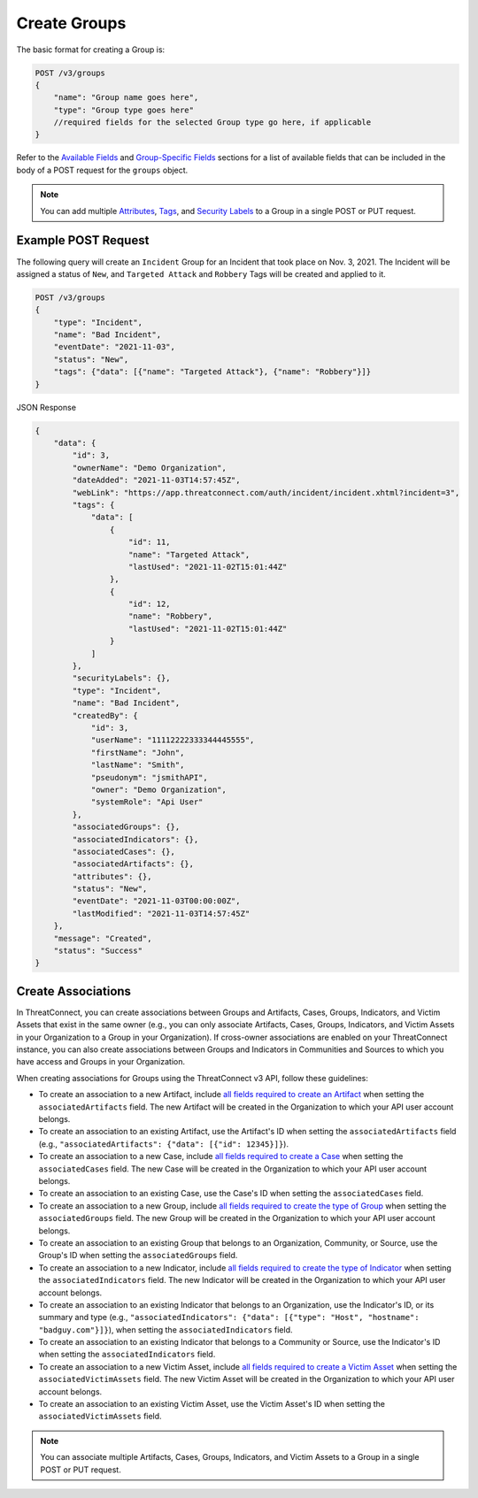 Create Groups
-------------

The basic format for creating a Group is:

.. code::

    POST /v3/groups
    {
        "name": "Group name goes here",
        "type": "Group type goes here"
        //required fields for the selected Group type go here, if applicable
    }

Refer to the `Available Fields <#available-fields>`_ and `Group-Specific Fields <#group-specific-fields>`_ sections for a list of available fields that can be included in the body of a POST request for the ``groups`` object.

.. note::
    You can add multiple `Attributes <https://docs.threatconnect.com/en/latest/rest_api/v3/group_attributes/group_attributes.html>`_, `Tags <https://docs.threatconnect.com/en/latest/rest_api/v3/tags/tags.html>`_, and `Security Labels <https://docs.threatconnect.com/en/latest/rest_api/v3/security_labels/security_labels.html>`_ to a Group in a single POST or PUT request.

Example POST Request
^^^^^^^^^^^^^^^^^^^^^

The following query will create an ``Incident`` Group for an Incident that took place on Nov. 3, 2021. The Incident will be assigned a status of ``New``, and ``Targeted Attack`` and ``Robbery`` Tags will be created and applied to it.

.. code::

    POST /v3/groups
    {
        "type": "Incident",
        "name": "Bad Incident",
        "eventDate": "2021-11-03",
        "status": "New",
        "tags": {"data": [{"name": "Targeted Attack"}, {"name": "Robbery"}]}
    }

JSON Response

.. code:: json

    {
        "data": {
            "id": 3,
            "ownerName": "Demo Organization",
            "dateAdded": "2021-11-03T14:57:45Z",
            "webLink": "https://app.threatconnect.com/auth/incident/incident.xhtml?incident=3",
            "tags": {
                "data": [
                    {
                        "id": 11,
                        "name": "Targeted Attack",
                        "lastUsed": "2021-11-02T15:01:44Z"
                    },
                    {
                        "id": 12,
                        "name": "Robbery",
                        "lastUsed": "2021-11-02T15:01:44Z"
                    }
                ]
            },
            "securityLabels": {},
            "type": "Incident",
            "name": "Bad Incident",
            "createdBy": {
                "id": 3,
                "userName": "11112222333344445555",
                "firstName": "John",
                "lastName": "Smith",
                "pseudonym": "jsmithAPI",
                "owner": "Demo Organization",
                "systemRole": "Api User"
            },
            "associatedGroups": {},
            "associatedIndicators": {},
            "associatedCases": {},
            "associatedArtifacts": {},
            "attributes": {},
            "status": "New",
            "eventDate": "2021-11-03T00:00:00Z",
            "lastModified": "2021-11-03T14:57:45Z"
        },
        "message": "Created",
        "status": "Success"
    }

Create Associations
^^^^^^^^^^^^^^^^^^^

In ThreatConnect, you can create associations between Groups and Artifacts, Cases, Groups, Indicators, and Victim Assets that exist in the same owner (e.g., you can only associate Artifacts, Cases, Groups, Indicators, and Victim Assets in your Organization to a Group in your Organization). If cross-owner associations are enabled on your ThreatConnect instance, you can also create associations between Groups and Indicators in Communities and Sources to which you have access and Groups in your Organization. 

When creating associations for Groups using the ThreatConnect v3 API, follow these guidelines:

- To create an association to a new Artifact, include `all fields required to create an Artifact <https://docs.threatconnect.com/en/latest/rest_api/v3/case_management/artifacts/artifacts.html#available-fields>`_ when setting the ``associatedArtifacts`` field. The new Artifact will be created in the Organization to which your API user account belongs.
- To create an association to an existing Artifact, use the Artifact's ID when setting the ``associatedArtifacts`` field (e.g., ``"associatedArtifacts": {"data": [{"id": 12345}]}``).
- To create an association to a new Case, include `all fields required to create a Case <https://docs.threatconnect.com/en/latest/rest_api/v3/case_management/cases/cases.html#available-fields>`_ when setting the ``associatedCases`` field. The new Case will be created in the Organization to which your API user account belongs.
- To create an association to an existing Case, use the Case's ID when setting the ``associatedCases`` field.
- To create an association to a new Group, include `all fields required to create the type of Group <#available-fields>`_ when setting the ``associatedGroups`` field. The new Group will be created in the Organization to which your API user account belongs.
- To create an association to an existing Group that belongs to an Organization, Community, or Source, use the Group's ID when setting the ``associatedGroups`` field.
- To create an association to a new Indicator, include `all fields required to create the type of Indicator <https://docs.threatconnect.com/en/latest/rest_api/v3/indicators/indicators.html>`_ when setting the ``associatedIndicators`` field. The new Indicator will be created in the Organization to which your API user account belongs.
- To create an association to an existing Indicator that belongs to an Organization, use the Indicator's ID, or its summary and type (e.g., ``"associatedIndicators": {"data": [{"type": "Host", "hostname": "badguy.com"}]}``), when setting the ``associatedIndicators`` field.
- To create an association to an existing Indicator that belongs to a Community or Source, use the Indicator's ID when setting the ``associatedIndicators`` field.
- To create an association to a new Victim Asset, include `all fields required to create a Victim Asset <https://docs.threatconnect.com/en/latest/rest_api/v3/victim_assets/victim_assets.html#available-fields>`_ when setting the ``associatedVictimAssets`` field. The new Victim Asset will be created in the Organization to which your API user account belongs.
- To create an association to an existing Victim Asset, use the Victim Asset's ID when setting the ``associatedVictimAssets`` field.

.. note::

    You can associate multiple Artifacts, Cases, Groups, Indicators, and Victim Assets to a Group in a single POST or PUT request.